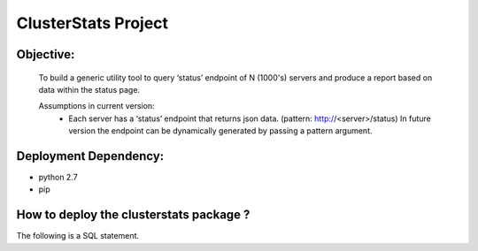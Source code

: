 ClusterStats Project
=====================

Objective:
----------
 To build a generic utility tool to query ‘status’ endpoint of N (1000's) servers 
 and produce a report based on data within the status page.
 
 
 Assumptions in current version:
  - Each server has a ‘status’ endpoint that returns json data. (pattern: http://<server>/status)
    In future version the endpoint can be dynamically generated by passing a pattern argument. 

Deployment Dependency:
----------------------

- python 2.7
- pip


How to deploy the clusterstats package ?
----------------------------------------

The following is a SQL statement.

.. code-block:: sql
   :linenos:

   SELECT * FROM mytable
   





